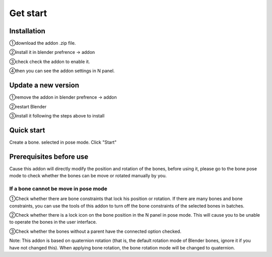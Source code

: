 Get start
=========

Installation
------------
①download the addon .zip file.

②install it in blender prefrence -> addon

③check check the addon to enable it. 

④then you can see the addon settings in N panel.

Update a new version
--------------------
①remove the addon in blender prefrence -> addon

②restart Blender

③install it following the steps above to install


Quick start
-----------
Create a bone. selected in pose mode. Click "Start"

.. raw:: html

    <video width="100%" controls src="../video/fast_start.mp4">
      Your browser does not support the video tag.
    </video>



Prerequisites before use
------------------------
Cause this addon will directly modify the position and rotation of the bones, before using it, please go to the bone pose mode to check whether the bones can be move or rotated manually by you.

If a bone cannot be move in pose mode
^^^^^^^^^^^^^^^^^^^^^^^^^^^^^^^^^^^
①Check whether there are bone constraints that lock his position or rotation. If there are many bones and bone constraints, you can use the tools of this addon to turn off the bone constraints of the selected bones in batches.

②Check whether there is a lock icon on the bone position in the N panel in pose mode. This will cause you to be unable to operate the bones in the user interface.

③Check whether the bones without a parent have the connected option checked.

Note: This addon is based on quaternion rotation (that is, the default rotation mode of Blender bones, ignore it if you have not changed this). When applying bone rotation, the bone rotation mode will be changed to quaternion.

